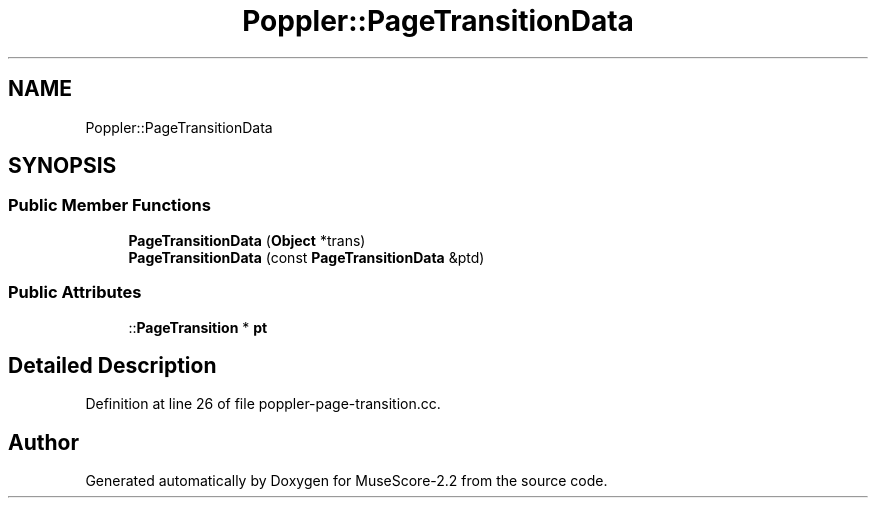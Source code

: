 .TH "Poppler::PageTransitionData" 3 "Mon Jun 5 2017" "MuseScore-2.2" \" -*- nroff -*-
.ad l
.nh
.SH NAME
Poppler::PageTransitionData
.SH SYNOPSIS
.br
.PP
.SS "Public Member Functions"

.in +1c
.ti -1c
.RI "\fBPageTransitionData\fP (\fBObject\fP *trans)"
.br
.ti -1c
.RI "\fBPageTransitionData\fP (const \fBPageTransitionData\fP &ptd)"
.br
.in -1c
.SS "Public Attributes"

.in +1c
.ti -1c
.RI "::\fBPageTransition\fP * \fBpt\fP"
.br
.in -1c
.SH "Detailed Description"
.PP 
Definition at line 26 of file poppler\-page\-transition\&.cc\&.

.SH "Author"
.PP 
Generated automatically by Doxygen for MuseScore-2\&.2 from the source code\&.
